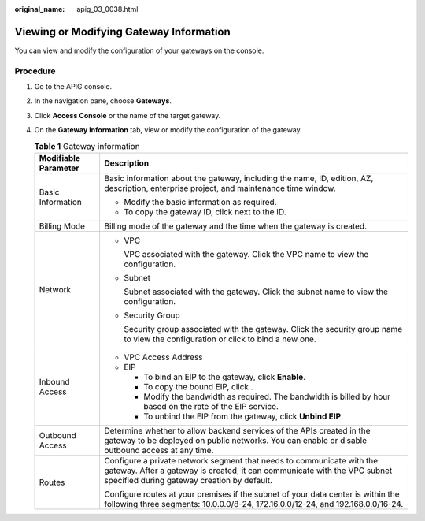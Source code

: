 :original_name: apig_03_0038.html

.. _apig_03_0038:

Viewing or Modifying Gateway Information
========================================

You can view and modify the configuration of your gateways on the console.

Procedure
---------

#. Go to the APIG console.

2. In the navigation pane, choose **Gateways**.
3. Click **Access Console** or the name of the target gateway.
4. On the **Gateway Information** tab, view or modify the configuration of the gateway.

   .. table:: **Table 1** Gateway information

      +-----------------------------------+--------------------------------------------------------------------------------------------------------------------------------------------------------------------------------------------------+
      | Modifiable Parameter              | Description                                                                                                                                                                                      |
      +===================================+==================================================================================================================================================================================================+
      | Basic Information                 | Basic information about the gateway, including the name, ID, edition, AZ, description, enterprise project, and maintenance time window.                                                          |
      |                                   |                                                                                                                                                                                                  |
      |                                   | -  Modify the basic information as required.                                                                                                                                                     |
      |                                   | -  To copy the gateway ID, click |image1| next to the ID.                                                                                                                                        |
      +-----------------------------------+--------------------------------------------------------------------------------------------------------------------------------------------------------------------------------------------------+
      | Billing Mode                      | Billing mode of the gateway and the time when the gateway is created.                                                                                                                            |
      +-----------------------------------+--------------------------------------------------------------------------------------------------------------------------------------------------------------------------------------------------+
      | Network                           | -  VPC                                                                                                                                                                                           |
      |                                   |                                                                                                                                                                                                  |
      |                                   |    VPC associated with the gateway. Click the VPC name to view the configuration.                                                                                                                |
      |                                   |                                                                                                                                                                                                  |
      |                                   | -  Subnet                                                                                                                                                                                        |
      |                                   |                                                                                                                                                                                                  |
      |                                   |    Subnet associated with the gateway. Click the subnet name to view the configuration.                                                                                                          |
      |                                   |                                                                                                                                                                                                  |
      |                                   | -  Security Group                                                                                                                                                                                |
      |                                   |                                                                                                                                                                                                  |
      |                                   |    Security group associated with the gateway. Click the security group name to view the configuration or click |image2| to bind a new one.                                                      |
      +-----------------------------------+--------------------------------------------------------------------------------------------------------------------------------------------------------------------------------------------------+
      | Inbound Access                    | -  VPC Access Address                                                                                                                                                                            |
      |                                   | -  EIP                                                                                                                                                                                           |
      |                                   |                                                                                                                                                                                                  |
      |                                   |    -  To bind an EIP to the gateway, click **Enable**.                                                                                                                                           |
      |                                   |    -  To copy the bound EIP, click |image3|.                                                                                                                                                     |
      |                                   |    -  Modify the bandwidth as required. The bandwidth is billed by hour based on the rate of the EIP service.                                                                                    |
      |                                   |    -  To unbind the EIP from the gateway, click **Unbind EIP**.                                                                                                                                  |
      +-----------------------------------+--------------------------------------------------------------------------------------------------------------------------------------------------------------------------------------------------+
      | Outbound Access                   | Determine whether to allow backend services of the APIs created in the gateway to be deployed on public networks. You can enable or disable outbound access at any time.                         |
      +-----------------------------------+--------------------------------------------------------------------------------------------------------------------------------------------------------------------------------------------------+
      | Routes                            | Configure a private network segment that needs to communicate with the gateway. After a gateway is created, it can communicate with the VPC subnet specified during gateway creation by default. |
      |                                   |                                                                                                                                                                                                  |
      |                                   | Configure routes at your premises if the subnet of your data center is within the following three segments: 10.0.0.0/8-24, 172.16.0.0/12-24, and 192.168.0.0/16-24.                              |
      +-----------------------------------+--------------------------------------------------------------------------------------------------------------------------------------------------------------------------------------------------+

.. |image1| image:: /_static/images/en-us_image_0000001223730735.png
.. |image2| image:: /_static/images/en-us_image_0000001184829492.png
.. |image3| image:: /_static/images/en-us_image_0000001184669836.png
